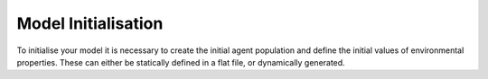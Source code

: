 Model Initialisation
====================
To initialise your model it is necessary to create the initial agent population and define the initial values of environmental properties. These can either be statically defined in a flat file, or dynamically generated.